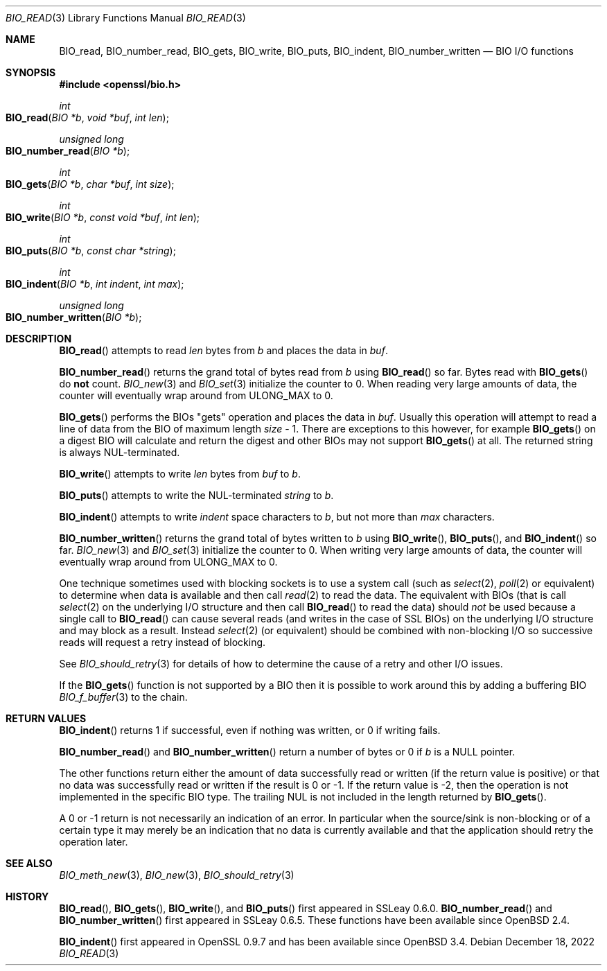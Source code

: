 .\" $OpenBSD: BIO_read.3,v 1.11 2022/12/18 17:40:55 schwarze Exp $
.\" full merge up to: OpenSSL 99d63d46 Oct 26 13:56:48 2016 -0400
.\"
.\" This file is a derived work.
.\" The changes are covered by the following Copyright and license:
.\"
.\" Copyright (c) 2021, 2022 Ingo Schwarze <schwarze@openbsd.org>
.\"
.\" Permission to use, copy, modify, and distribute this software for any
.\" purpose with or without fee is hereby granted, provided that the above
.\" copyright notice and this permission notice appear in all copies.
.\"
.\" THE SOFTWARE IS PROVIDED "AS IS" AND THE AUTHOR DISCLAIMS ALL WARRANTIES
.\" WITH REGARD TO THIS SOFTWARE INCLUDING ALL IMPLIED WARRANTIES OF
.\" MERCHANTABILITY AND FITNESS. IN NO EVENT SHALL THE AUTHOR BE LIABLE FOR
.\" ANY SPECIAL, DIRECT, INDIRECT, OR CONSEQUENTIAL DAMAGES OR ANY DAMAGES
.\" WHATSOEVER RESULTING FROM LOSS OF USE, DATA OR PROFITS, WHETHER IN AN
.\" ACTION OF CONTRACT, NEGLIGENCE OR OTHER TORTIOUS ACTION, ARISING OUT OF
.\" OR IN CONNECTION WITH THE USE OR PERFORMANCE OF THIS SOFTWARE.
.\"
.\" The original file was written by Dr. Stephen Henson <steve@openssl.org>.
.\" Copyright (c) 2000, 2016 The OpenSSL Project.  All rights reserved.
.\"
.\" Redistribution and use in source and binary forms, with or without
.\" modification, are permitted provided that the following conditions
.\" are met:
.\"
.\" 1. Redistributions of source code must retain the above copyright
.\"    notice, this list of conditions and the following disclaimer.
.\"
.\" 2. Redistributions in binary form must reproduce the above copyright
.\"    notice, this list of conditions and the following disclaimer in
.\"    the documentation and/or other materials provided with the
.\"    distribution.
.\"
.\" 3. All advertising materials mentioning features or use of this
.\"    software must display the following acknowledgment:
.\"    "This product includes software developed by the OpenSSL Project
.\"    for use in the OpenSSL Toolkit. (http://www.openssl.org/)"
.\"
.\" 4. The names "OpenSSL Toolkit" and "OpenSSL Project" must not be used to
.\"    endorse or promote products derived from this software without
.\"    prior written permission. For written permission, please contact
.\"    openssl-core@openssl.org.
.\"
.\" 5. Products derived from this software may not be called "OpenSSL"
.\"    nor may "OpenSSL" appear in their names without prior written
.\"    permission of the OpenSSL Project.
.\"
.\" 6. Redistributions of any form whatsoever must retain the following
.\"    acknowledgment:
.\"    "This product includes software developed by the OpenSSL Project
.\"    for use in the OpenSSL Toolkit (http://www.openssl.org/)"
.\"
.\" THIS SOFTWARE IS PROVIDED BY THE OpenSSL PROJECT ``AS IS'' AND ANY
.\" EXPRESSED OR IMPLIED WARRANTIES, INCLUDING, BUT NOT LIMITED TO, THE
.\" IMPLIED WARRANTIES OF MERCHANTABILITY AND FITNESS FOR A PARTICULAR
.\" PURPOSE ARE DISCLAIMED.  IN NO EVENT SHALL THE OpenSSL PROJECT OR
.\" ITS CONTRIBUTORS BE LIABLE FOR ANY DIRECT, INDIRECT, INCIDENTAL,
.\" SPECIAL, EXEMPLARY, OR CONSEQUENTIAL DAMAGES (INCLUDING, BUT
.\" NOT LIMITED TO, PROCUREMENT OF SUBSTITUTE GOODS OR SERVICES;
.\" LOSS OF USE, DATA, OR PROFITS; OR BUSINESS INTERRUPTION)
.\" HOWEVER CAUSED AND ON ANY THEORY OF LIABILITY, WHETHER IN CONTRACT,
.\" STRICT LIABILITY, OR TORT (INCLUDING NEGLIGENCE OR OTHERWISE)
.\" ARISING IN ANY WAY OUT OF THE USE OF THIS SOFTWARE, EVEN IF ADVISED
.\" OF THE POSSIBILITY OF SUCH DAMAGE.
.\"
.Dd $Mdocdate: December 18 2022 $
.Dt BIO_READ 3
.Os
.Sh NAME
.Nm BIO_read ,
.Nm BIO_number_read ,
.Nm BIO_gets ,
.Nm BIO_write ,
.Nm BIO_puts ,
.Nm BIO_indent ,
.Nm BIO_number_written
.Nd BIO I/O functions
.Sh SYNOPSIS
.In openssl/bio.h
.Ft int
.Fo BIO_read
.Fa "BIO *b"
.Fa "void *buf"
.Fa "int len"
.Fc
.Ft unsigned long
.Fo BIO_number_read
.Fa "BIO *b"
.Fc
.Ft int
.Fo BIO_gets
.Fa "BIO *b"
.Fa "char *buf"
.Fa "int size"
.Fc
.Ft int
.Fo BIO_write
.Fa "BIO *b"
.Fa "const void *buf"
.Fa "int len"
.Fc
.Ft int
.Fo BIO_puts
.Fa "BIO *b"
.Fa "const char *string"
.Fc
.Ft int
.Fo BIO_indent
.Fa "BIO *b"
.Fa "int indent"
.Fa "int max"
.Fc
.Ft unsigned long
.Fo BIO_number_written
.Fa "BIO *b"
.Fc
.Sh DESCRIPTION
.Fn BIO_read
attempts to read
.Fa len
bytes from
.Fa b
and places the data in
.Fa buf .
.Pp
.Fn BIO_number_read
returns the grand total of bytes read from
.Fa b
using
.Fn BIO_read
so far.
Bytes read with
.Fn BIO_gets
do
.Sy not
count.
.Xr BIO_new 3
and
.Xr BIO_set 3
initialize the counter to 0.
When reading very large amounts of data,
the counter will eventually wrap around from
.Dv ULONG_MAX
to 0.
.Pp
.Fn BIO_gets
performs the BIOs "gets" operation and places the data in
.Fa buf .
Usually this operation will attempt to read a line of data
from the BIO of maximum length
.Fa size No \- 1 .
There are exceptions to this however, for example
.Fn BIO_gets
on a digest BIO will calculate and return the digest
and other BIOs may not support
.Fn BIO_gets
at all.
The returned string is always NUL-terminated.
.Pp
.Fn BIO_write
attempts to write
.Fa len
bytes from
.Fa buf
to
.Fa b .
.Pp
.Fn BIO_puts
attempts to write the NUL-terminated
.Fa string
to
.Fa b .
.Pp
.Fn BIO_indent
attempts to write
.Fa indent
space characters to
.Fa b ,
but not more than
.Fa max
characters.
.Pp
.Fn BIO_number_written
returns the grand total of bytes written to
.Fa b
using
.Fn BIO_write ,
.Fn BIO_puts ,
and
.Fn BIO_indent
so far.
.Xr BIO_new 3
and
.Xr BIO_set 3
initialize the counter to 0.
When writing very large amounts of data,
the counter will eventually wrap around from
.Dv ULONG_MAX
to 0.
.Pp
One technique sometimes used with blocking sockets
is to use a system call (such as
.Xr select 2 ,
.Xr poll 2
or equivalent) to determine when data is available and then call
.Xr read 2
to read the data.
The equivalent with BIOs (that is call
.Xr select 2
on the underlying I/O structure and then call
.Fn BIO_read
to read the data) should
.Em not
be used because a single call to
.Fn BIO_read
can cause several reads (and writes in the case of SSL BIOs)
on the underlying I/O structure and may block as a result.
Instead
.Xr select 2
(or equivalent) should be combined with non-blocking I/O
so successive reads will request a retry instead of blocking.
.Pp
See
.Xr BIO_should_retry 3
for details of how to determine the cause of a retry and other I/O issues.
.Pp
If the
.Fn BIO_gets
function is not supported by a BIO then it is possible to
work around this by adding a buffering BIO
.Xr BIO_f_buffer 3
to the chain.
.Sh RETURN VALUES
.Fn BIO_indent
returns 1 if successful, even if nothing was written,
or 0 if writing fails.
.Pp
.Fn BIO_number_read
and
.Fn BIO_number_written
return a number of bytes or 0 if
.Fa b
is a
.Dv NULL
pointer.
.Pp
The other functions return either the amount of data successfully
read or written (if the return value is positive) or that no data
was successfully read or written if the result is 0 or \-1.
If the return value is \-2, then the operation is not implemented
in the specific BIO type.
The trailing NUL is not included in the length returned by
.Fn BIO_gets .
.Pp
A 0 or \-1 return is not necessarily an indication of an error.
In particular when the source/sink is non-blocking or of a certain type
it may merely be an indication that no data is currently available and that
the application should retry the operation later.
.Sh SEE ALSO
.Xr BIO_meth_new 3 ,
.Xr BIO_new 3 ,
.Xr BIO_should_retry 3
.Sh HISTORY
.Fn BIO_read ,
.Fn BIO_gets ,
.Fn BIO_write ,
and
.Fn BIO_puts
first appeared in SSLeay 0.6.0.
.Fn BIO_number_read
and
.Fn BIO_number_written
first appeared in SSLeay 0.6.5.
These functions have been available since
.Ox 2.4 .
.Pp
.Fn BIO_indent
first appeared in OpenSSL 0.9.7 and has been available since
.Ox 3.4 .
